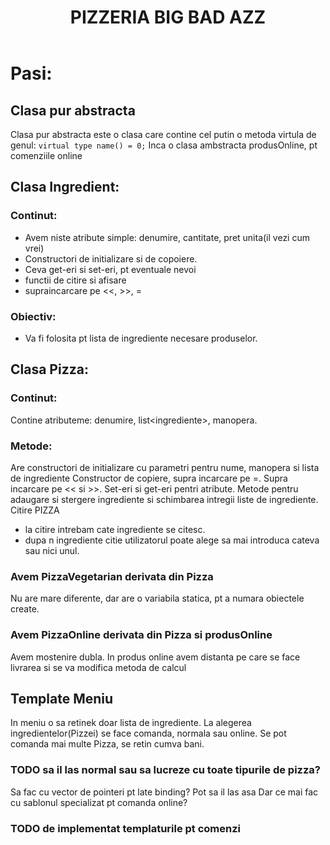 #+TITLE: PIZZERIA BIG BAD AZZ
# e proiectul meu, e numele meu

* Pasi:
  # probabil ca aici vor fi niste pasi care trebui facuti
** Clasa pur abstracta
   Clasa pur abstracta este o clasa care contine cel putin o metoda virtula de genul:
   ~virtual type name() = 0;~
   Inca o clasa ambstracta produsOnline, pt comenziile online
** Clasa Ingredient:
*** Continut:
   - Avem niste atribute simple: denumire, cantitate, pret unita(il vezi cum vrei)
   - Constructori de initializare si de copoiere.
   - Ceva get-eri si set-eri, pt eventuale nevoi
   - functii de citire si afisare
   - supraincarcare pe <<, >>, =
*** Obiectiv:
  - Va fi folosita pt lista de ingrediente necesare produselor.
** Clasa Pizza:
*** Continut:
Contine atributeme: denumire, list<ingrediente>, manopera.
*** Metode:
Are constructori de initializare cu parametri pentru nume, manopera si lista de ingrediente
Constructor de copiere, supra incarcare pe =.
Supra incarcare pe << si >>.
Set-eri si get-eri pentri atribute.
Metode pentru adaugare si stergere ingrediente si schimbarea intregii liste de ingrediente.
Citire PIZZA
 - la citire intrebam cate ingrediente se citesc.
 - dupa n ingrediente citie utilizatorul poate alege sa mai introduca cateva sau nici unul.
 # structura de date o vom folosii in meniu
 # cand adaugam o piiza in meniu ii trecem id-ul si reteta
*** Avem PizzaVegetarian derivata din Pizza
Nu are mare diferente, dar are o variabila statica, pt a numara obiectele create.
*** Avem PizzaOnline derivata din Pizza si produsOnline
Avem mostenire dubla.
In produs online avem distanta pe care se face livrarea si se va modifica metoda de calcul
** Template Meniu
In meniu o sa retinek doar lista de ingrediente.
La alegerea ingredientelor(Pizzei) se face comanda, normala sau online.
Se pot comanda mai multe Pizza, se retin cumva bani.
*** TODO sa il las normal sau sa lucreze cu toate tipurile de pizza?
Sa fac cu vector de pointeri pt late binding?
Pot sa il las asa
Dar ce mai fac cu sablonul specializat pt comanda online?
*** TODO de implementat templaturile pt comenzi
